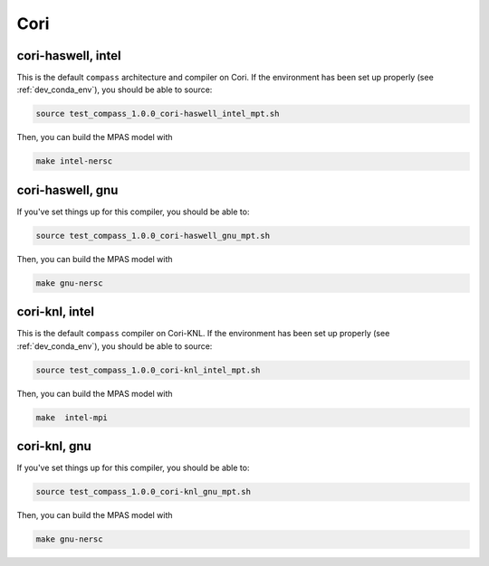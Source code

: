 Cori
====

cori-haswell, intel
-------------------

This is the default ``compass`` architecture and compiler on Cori.  If the
environment has been set up properly (see :ref:`dev_conda_env`), you should be
able to source:

.. code-block:: bash

    source test_compass_1.0.0_cori-haswell_intel_mpt.sh

Then, you can build the MPAS model with

.. code-block:: bash

    make intel-nersc

cori-haswell, gnu
-----------------

If you've set things up for this compiler, you should be able to:

.. code-block:: bash

    source test_compass_1.0.0_cori-haswell_gnu_mpt.sh

Then, you can build the MPAS model with

.. code-block:: bash

    make gnu-nersc

cori-knl, intel
---------------

This is the default ``compass`` compiler on Cori-KNL.  If the environment has
been set up properly (see :ref:`dev_conda_env`), you should be able to source:

.. code-block:: bash

    source test_compass_1.0.0_cori-knl_intel_mpt.sh

Then, you can build the MPAS model with


.. code-block:: bash

    make  intel-mpi

cori-knl, gnu
-------------

If you've set things up for this compiler, you should be able to:

.. code-block:: bash

    source test_compass_1.0.0_cori-knl_gnu_mpt.sh

Then, you can build the MPAS model with

.. code-block:: bash

    make gnu-nersc
